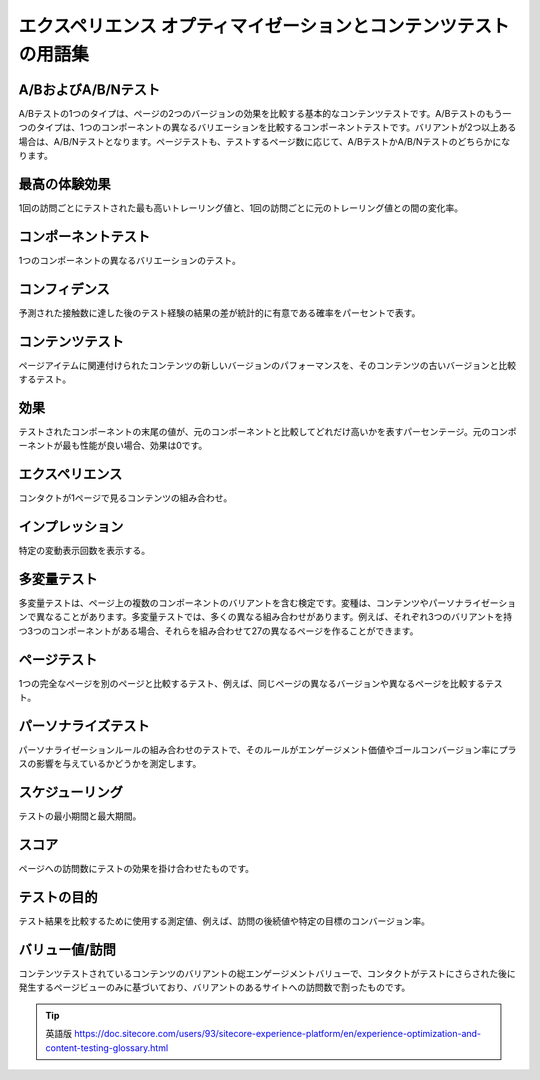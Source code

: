 ##################################################################
エクスペリエンス オプティマイゼーションとコンテンツテストの用語集
##################################################################

****************************
A/BおよびA/B/Nテスト
****************************

A/Bテストの1つのタイプは、ページの2つのバージョンの効果を比較する基本的なコンテンツテストです。A/Bテストのもう一つのタイプは、1つのコンポーネントの異なるバリエーションを比較するコンポーネントテストです。バリアントが2つ以上ある場合は、A/B/Nテストとなります。ページテストも、テストするページ数に応じて、A/BテストかA/B/Nテストのどちらかになります。

****************************
最高の体験効果
****************************

1回の訪問ごとにテストされた最も高いトレーリング値と、1回の訪問ごとに元のトレーリング値との間の変化率。

****************************
コンポーネントテスト
****************************

1つのコンポーネントの異なるバリエーションのテスト。

****************************
コンフィデンス
****************************

予測された接触数に達した後のテスト経験の結果の差が統計的に有意である確率をパーセントで表す。

****************************
コンテンツテスト
****************************

ページアイテムに関連付けられたコンテンツの新しいバージョンのパフォーマンスを、そのコンテンツの古いバージョンと比較するテスト。

****************************
効果
****************************

テストされたコンポーネントの末尾の値が、元のコンポーネントと比較してどれだけ高いかを表すパーセンテージ。元のコンポーネントが最も性能が良い場合、効果は0です。

****************************
エクスペリエンス
****************************

コンタクトが1ページで見るコンテンツの組み合わせ。

****************************
インプレッション
****************************

特定の変動表示回数を表示する。

****************************
多変量テスト
****************************

多変量テストは、ページ上の複数のコンポーネントのバリアントを含む検定です。変種は、コンテンツやパーソナライゼーションで異なることがあります。多変量テストでは、多くの異なる組み合わせがあります。例えば、それぞれ3つのバリアントを持つ3つのコンポーネントがある場合、それらを組み合わせて27の異なるページを作ることができます。

****************************
ページテスト
****************************

1つの完全なページを別のページと比較するテスト、例えば、同じページの異なるバージョンや異なるページを比較するテスト。


****************************
パーソナライズテスト
****************************

パーソナライゼーションルールの組み合わせのテストで、そのルールがエンゲージメント価値やゴールコンバージョン率にプラスの影響を与えているかどうかを測定します。

****************************
スケジューリング
****************************

テストの最小期間と最大期間。

****************************
スコア
****************************

ページへの訪問数にテストの効果を掛け合わせたものです。

****************************
テストの目的
****************************

テスト結果を比較するために使用する測定値、例えば、訪問の後続値や特定の目標のコンバージョン率。


****************************
バリュー値/訪問
****************************

コンテンツテストされているコンテンツのバリアントの総エンゲージメントバリューで、コンタクトがテストにさらされた後に発生するページビューのみに基づいており、バリアントのあるサイトへの訪問数で割ったものです。



.. tip:: 英語版 https://doc.sitecore.com/users/93/sitecore-experience-platform/en/experience-optimization-and-content-testing-glossary.html